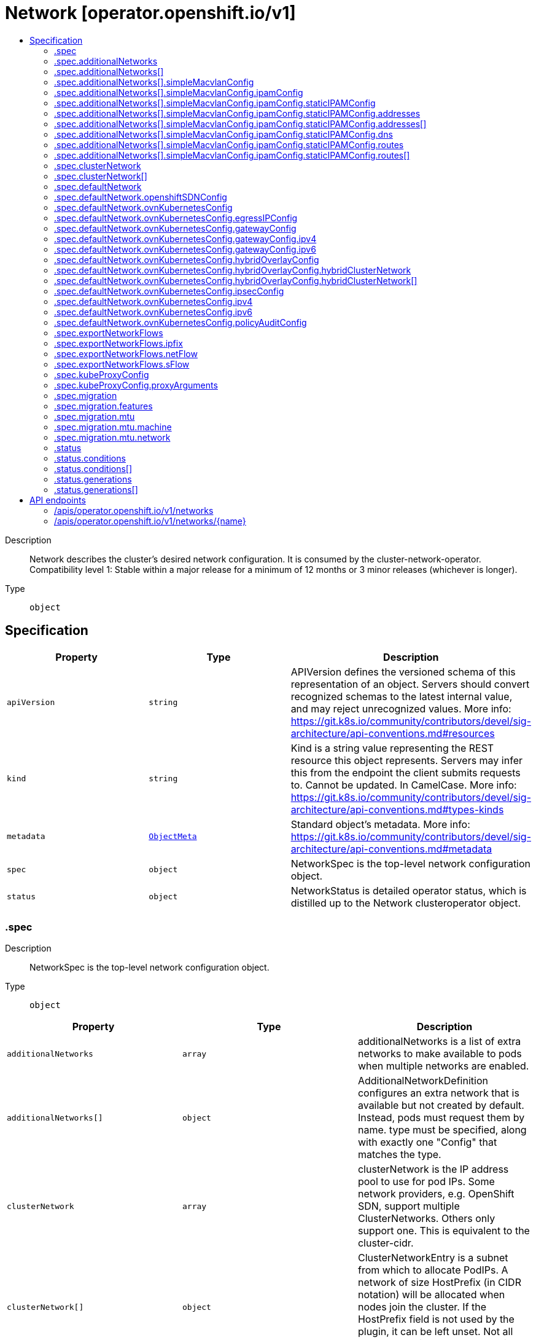 // Automatically generated by 'openshift-apidocs-gen'. Do not edit.
:_mod-docs-content-type: ASSEMBLY
[id="network-operator-openshift-io-v1"]
= Network [operator.openshift.io/v1]
:toc: macro
:toc-title:

toc::[]


Description::
+
--
Network describes the cluster's desired network configuration. It is consumed by the cluster-network-operator. 
 Compatibility level 1: Stable within a major release for a minimum of 12 months or 3 minor releases (whichever is longer).
--

Type::
  `object`



== Specification

[cols="1,1,1",options="header"]
|===
| Property | Type | Description

| `apiVersion`
| `string`
| APIVersion defines the versioned schema of this representation of an object. Servers should convert recognized schemas to the latest internal value, and may reject unrecognized values. More info: https://git.k8s.io/community/contributors/devel/sig-architecture/api-conventions.md#resources

| `kind`
| `string`
| Kind is a string value representing the REST resource this object represents. Servers may infer this from the endpoint the client submits requests to. Cannot be updated. In CamelCase. More info: https://git.k8s.io/community/contributors/devel/sig-architecture/api-conventions.md#types-kinds

| `metadata`
| xref:../objects/index.adoc#io-k8s-apimachinery-pkg-apis-meta-v1-ObjectMeta[`ObjectMeta`]
| Standard object's metadata. More info: https://git.k8s.io/community/contributors/devel/sig-architecture/api-conventions.md#metadata

| `spec`
| `object`
| NetworkSpec is the top-level network configuration object.

| `status`
| `object`
| NetworkStatus is detailed operator status, which is distilled up to the Network clusteroperator object.

|===
=== .spec
Description::
+
--
NetworkSpec is the top-level network configuration object.
--

Type::
  `object`




[cols="1,1,1",options="header"]
|===
| Property | Type | Description

| `additionalNetworks`
| `array`
| additionalNetworks is a list of extra networks to make available to pods when multiple networks are enabled.

| `additionalNetworks[]`
| `object`
| AdditionalNetworkDefinition configures an extra network that is available but not created by default. Instead, pods must request them by name. type must be specified, along with exactly one "Config" that matches the type.

| `clusterNetwork`
| `array`
| clusterNetwork is the IP address pool to use for pod IPs. Some network providers, e.g. OpenShift SDN, support multiple ClusterNetworks. Others only support one. This is equivalent to the cluster-cidr.

| `clusterNetwork[]`
| `object`
| ClusterNetworkEntry is a subnet from which to allocate PodIPs. A network of size HostPrefix (in CIDR notation) will be allocated when nodes join the cluster. If the HostPrefix field is not used by the plugin, it can be left unset. Not all network providers support multiple ClusterNetworks

| `defaultNetwork`
| `object`
| defaultNetwork is the "default" network that all pods will receive

| `deployKubeProxy`
| `boolean`
| deployKubeProxy specifies whether or not a standalone kube-proxy should be deployed by the operator. Some network providers include kube-proxy or similar functionality. If unset, the plugin will attempt to select the correct value, which is false when OpenShift SDN and ovn-kubernetes are used and true otherwise.

| `disableMultiNetwork`
| `boolean`
| disableMultiNetwork specifies whether or not multiple pod network support should be disabled. If unset, this property defaults to 'false' and multiple network support is enabled.

| `disableNetworkDiagnostics`
| `boolean`
| disableNetworkDiagnostics specifies whether or not PodNetworkConnectivityCheck CRs from a test pod to every node, apiserver and LB should be disabled or not. If unset, this property defaults to 'false' and network diagnostics is enabled. Setting this to 'true' would reduce the additional load of the pods performing the checks.

| `exportNetworkFlows`
| `object`
| exportNetworkFlows enables and configures the export of network flow metadata from the pod network by using protocols NetFlow, SFlow or IPFIX. Currently only supported on OVN-Kubernetes plugin. If unset, flows will not be exported to any collector.

| `kubeProxyConfig`
| `object`
| kubeProxyConfig lets us configure desired proxy configuration. If not specified, sensible defaults will be chosen by OpenShift directly. Not consumed by all network providers - currently only openshift-sdn.

| `logLevel`
| `string`
| logLevel is an intent based logging for an overall component.  It does not give fine grained control, but it is a simple way to manage coarse grained logging choices that operators have to interpret for their operands. 
 Valid values are: "Normal", "Debug", "Trace", "TraceAll". Defaults to "Normal".

| `managementState`
| `string`
| managementState indicates whether and how the operator should manage the component

| `migration`
| `object`
| migration enables and configures the cluster network migration. The migration procedure allows to change the network type and the MTU.

| `observedConfig`
| ``
| observedConfig holds a sparse config that controller has observed from the cluster state.  It exists in spec because it is an input to the level for the operator

| `operatorLogLevel`
| `string`
| operatorLogLevel is an intent based logging for the operator itself.  It does not give fine grained control, but it is a simple way to manage coarse grained logging choices that operators have to interpret for themselves. 
 Valid values are: "Normal", "Debug", "Trace", "TraceAll". Defaults to "Normal".

| `serviceNetwork`
| `array (string)`
| serviceNetwork is the ip address pool to use for Service IPs Currently, all existing network providers only support a single value here, but this is an array to allow for growth.

| `unsupportedConfigOverrides`
| ``
| unsupportedConfigOverrides overrides the final configuration that was computed by the operator. Red Hat does not support the use of this field. Misuse of this field could lead to unexpected behavior or conflict with other configuration options. Seek guidance from the Red Hat support before using this field. Use of this property blocks cluster upgrades, it must be removed before upgrading your cluster.

| `useMultiNetworkPolicy`
| `boolean`
| useMultiNetworkPolicy enables a controller which allows for MultiNetworkPolicy objects to be used on additional networks as created by Multus CNI. MultiNetworkPolicy are similar to NetworkPolicy objects, but NetworkPolicy objects only apply to the primary interface. With MultiNetworkPolicy, you can control the traffic that a pod can receive over the secondary interfaces. If unset, this property defaults to 'false' and MultiNetworkPolicy objects are ignored. If 'disableMultiNetwork' is 'true' then the value of this field is ignored.

|===
=== .spec.additionalNetworks
Description::
+
--
additionalNetworks is a list of extra networks to make available to pods when multiple networks are enabled.
--

Type::
  `array`




=== .spec.additionalNetworks[]
Description::
+
--
AdditionalNetworkDefinition configures an extra network that is available but not created by default. Instead, pods must request them by name. type must be specified, along with exactly one "Config" that matches the type.
--

Type::
  `object`




[cols="1,1,1",options="header"]
|===
| Property | Type | Description

| `name`
| `string`
| name is the name of the network. This will be populated in the resulting CRD This must be unique.

| `namespace`
| `string`
| namespace is the namespace of the network. This will be populated in the resulting CRD If not given the network will be created in the default namespace.

| `rawCNIConfig`
| `string`
| rawCNIConfig is the raw CNI configuration json to create in the NetworkAttachmentDefinition CRD

| `simpleMacvlanConfig`
| `object`
| SimpleMacvlanConfig configures the macvlan interface in case of type:NetworkTypeSimpleMacvlan

| `type`
| `string`
| type is the type of network The supported values are NetworkTypeRaw, NetworkTypeSimpleMacvlan

|===
=== .spec.additionalNetworks[].simpleMacvlanConfig
Description::
+
--
SimpleMacvlanConfig configures the macvlan interface in case of type:NetworkTypeSimpleMacvlan
--

Type::
  `object`




[cols="1,1,1",options="header"]
|===
| Property | Type | Description

| `ipamConfig`
| `object`
| IPAMConfig configures IPAM module will be used for IP Address Management (IPAM).

| `master`
| `string`
| master is the host interface to create the macvlan interface from. If not specified, it will be default route interface

| `mode`
| `string`
| mode is the macvlan mode: bridge, private, vepa, passthru. The default is bridge

| `mtu`
| `integer`
| mtu is the mtu to use for the macvlan interface. if unset, host's kernel will select the value.

|===
=== .spec.additionalNetworks[].simpleMacvlanConfig.ipamConfig
Description::
+
--
IPAMConfig configures IPAM module will be used for IP Address Management (IPAM).
--

Type::
  `object`




[cols="1,1,1",options="header"]
|===
| Property | Type | Description

| `staticIPAMConfig`
| `object`
| StaticIPAMConfig configures the static IP address in case of type:IPAMTypeStatic

| `type`
| `string`
| Type is the type of IPAM module will be used for IP Address Management(IPAM). The supported values are IPAMTypeDHCP, IPAMTypeStatic

|===
=== .spec.additionalNetworks[].simpleMacvlanConfig.ipamConfig.staticIPAMConfig
Description::
+
--
StaticIPAMConfig configures the static IP address in case of type:IPAMTypeStatic
--

Type::
  `object`




[cols="1,1,1",options="header"]
|===
| Property | Type | Description

| `addresses`
| `array`
| Addresses configures IP address for the interface

| `addresses[]`
| `object`
| StaticIPAMAddresses provides IP address and Gateway for static IPAM addresses

| `dns`
| `object`
| DNS configures DNS for the interface

| `routes`
| `array`
| Routes configures IP routes for the interface

| `routes[]`
| `object`
| StaticIPAMRoutes provides Destination/Gateway pairs for static IPAM routes

|===
=== .spec.additionalNetworks[].simpleMacvlanConfig.ipamConfig.staticIPAMConfig.addresses
Description::
+
--
Addresses configures IP address for the interface
--

Type::
  `array`




=== .spec.additionalNetworks[].simpleMacvlanConfig.ipamConfig.staticIPAMConfig.addresses[]
Description::
+
--
StaticIPAMAddresses provides IP address and Gateway for static IPAM addresses
--

Type::
  `object`




[cols="1,1,1",options="header"]
|===
| Property | Type | Description

| `address`
| `string`
| Address is the IP address in CIDR format

| `gateway`
| `string`
| Gateway is IP inside of subnet to designate as the gateway

|===
=== .spec.additionalNetworks[].simpleMacvlanConfig.ipamConfig.staticIPAMConfig.dns
Description::
+
--
DNS configures DNS for the interface
--

Type::
  `object`




[cols="1,1,1",options="header"]
|===
| Property | Type | Description

| `domain`
| `string`
| Domain configures the domainname the local domain used for short hostname lookups

| `nameservers`
| `array (string)`
| Nameservers points DNS servers for IP lookup

| `search`
| `array (string)`
| Search configures priority ordered search domains for short hostname lookups

|===
=== .spec.additionalNetworks[].simpleMacvlanConfig.ipamConfig.staticIPAMConfig.routes
Description::
+
--
Routes configures IP routes for the interface
--

Type::
  `array`




=== .spec.additionalNetworks[].simpleMacvlanConfig.ipamConfig.staticIPAMConfig.routes[]
Description::
+
--
StaticIPAMRoutes provides Destination/Gateway pairs for static IPAM routes
--

Type::
  `object`




[cols="1,1,1",options="header"]
|===
| Property | Type | Description

| `destination`
| `string`
| Destination points the IP route destination

| `gateway`
| `string`
| Gateway is the route's next-hop IP address If unset, a default gateway is assumed (as determined by the CNI plugin).

|===
=== .spec.clusterNetwork
Description::
+
--
clusterNetwork is the IP address pool to use for pod IPs. Some network providers, e.g. OpenShift SDN, support multiple ClusterNetworks. Others only support one. This is equivalent to the cluster-cidr.
--

Type::
  `array`




=== .spec.clusterNetwork[]
Description::
+
--
ClusterNetworkEntry is a subnet from which to allocate PodIPs. A network of size HostPrefix (in CIDR notation) will be allocated when nodes join the cluster. If the HostPrefix field is not used by the plugin, it can be left unset. Not all network providers support multiple ClusterNetworks
--

Type::
  `object`




[cols="1,1,1",options="header"]
|===
| Property | Type | Description

| `cidr`
| `string`
| 

| `hostPrefix`
| `integer`
| 

|===
=== .spec.defaultNetwork
Description::
+
--
defaultNetwork is the "default" network that all pods will receive
--

Type::
  `object`




[cols="1,1,1",options="header"]
|===
| Property | Type | Description

| `openshiftSDNConfig`
| `object`
| openShiftSDNConfig configures the openshift-sdn plugin

| `ovnKubernetesConfig`
| `object`
| ovnKubernetesConfig configures the ovn-kubernetes plugin.

| `type`
| `string`
| type is the type of network All NetworkTypes are supported except for NetworkTypeRaw

|===
=== .spec.defaultNetwork.openshiftSDNConfig
Description::
+
--
openShiftSDNConfig configures the openshift-sdn plugin
--

Type::
  `object`




[cols="1,1,1",options="header"]
|===
| Property | Type | Description

| `enableUnidling`
| `boolean`
| enableUnidling controls whether or not the service proxy will support idling and unidling of services. By default, unidling is enabled.

| `mode`
| `string`
| mode is one of "Multitenant", "Subnet", or "NetworkPolicy"

| `mtu`
| `integer`
| mtu is the mtu to use for the tunnel interface. Defaults to 1450 if unset. This must be 50 bytes smaller than the machine's uplink.

| `useExternalOpenvswitch`
| `boolean`
| useExternalOpenvswitch used to control whether the operator would deploy an OVS DaemonSet itself or expect someone else to start OVS. As of 4.6, OVS is always run as a system service, and this flag is ignored. DEPRECATED: non-functional as of 4.6

| `vxlanPort`
| `integer`
| vxlanPort is the port to use for all vxlan packets. The default is 4789.

|===
=== .spec.defaultNetwork.ovnKubernetesConfig
Description::
+
--
ovnKubernetesConfig configures the ovn-kubernetes plugin.
--

Type::
  `object`




[cols="1,1,1",options="header"]
|===
| Property | Type | Description

| `egressIPConfig`
| `object`
| egressIPConfig holds the configuration for EgressIP options.

| `gatewayConfig`
| `object`
| gatewayConfig holds the configuration for node gateway options.

| `genevePort`
| `integer`
| geneve port is the UDP port to be used by geneve encapulation. Default is 6081

| `hybridOverlayConfig`
| `object`
| HybridOverlayConfig configures an additional overlay network for peers that are not using OVN.

| `ipsecConfig`
| `object`
| ipsecConfig enables and configures IPsec for pods on the pod network within the cluster.

| `ipv4`
| `object`
| ipv4 allows users to configure IP settings for IPv4 connections. When ommitted, this means no opinions and the default configuration is used. Check individual fields within ipv4 for details of default values.

| `ipv6`
| `object`
| ipv6 allows users to configure IP settings for IPv6 connections. When ommitted, this means no opinions and the default configuration is used. Check individual fields within ipv4 for details of default values.

| `mtu`
| `integer`
| mtu is the MTU to use for the tunnel interface. This must be 100 bytes smaller than the uplink mtu. Default is 1400

| `policyAuditConfig`
| `object`
| policyAuditConfig is the configuration for network policy audit events. If unset, reported defaults are used.

| `v4InternalSubnet`
| `string`
| v4InternalSubnet is a v4 subnet used internally by ovn-kubernetes in case the default one is being already used by something else. It must not overlap with any other subnet being used by OpenShift or by the node network. The size of the subnet must be larger than the number of nodes. The value cannot be changed after installation. Default is 100.64.0.0/16

| `v6InternalSubnet`
| `string`
| v6InternalSubnet is a v6 subnet used internally by ovn-kubernetes in case the default one is being already used by something else. It must not overlap with any other subnet being used by OpenShift or by the node network. The size of the subnet must be larger than the number of nodes. The value cannot be changed after installation. Default is fd98::/48

|===
=== .spec.defaultNetwork.ovnKubernetesConfig.egressIPConfig
Description::
+
--
egressIPConfig holds the configuration for EgressIP options.
--

Type::
  `object`




[cols="1,1,1",options="header"]
|===
| Property | Type | Description

| `reachabilityTotalTimeoutSeconds`
| `integer`
| reachabilityTotalTimeout configures the EgressIP node reachability check total timeout in seconds. If the EgressIP node cannot be reached within this timeout, the node is declared down. Setting a large value may cause the EgressIP feature to react slowly to node changes. In particular, it may react slowly for EgressIP nodes that really have a genuine problem and are unreachable. When omitted, this means the user has no opinion and the platform is left to choose a reasonable default, which is subject to change over time. The current default is 1 second. A value of 0 disables the EgressIP node's reachability check.

|===
=== .spec.defaultNetwork.ovnKubernetesConfig.gatewayConfig
Description::
+
--
gatewayConfig holds the configuration for node gateway options.
--

Type::
  `object`




[cols="1,1,1",options="header"]
|===
| Property | Type | Description

| `ipForwarding`
| `string`
| IPForwarding controls IP forwarding for all traffic on OVN-Kubernetes managed interfaces (such as br-ex). By default this is set to Restricted, and Kubernetes related traffic is still forwarded appropriately, but other IP traffic will not be routed by the OCP node. If there is a desire to allow the host to forward traffic across OVN-Kubernetes managed interfaces, then set this field to "Global". The supported values are "Restricted" and "Global".

| `ipv4`
| `object`
| ipv4 allows users to configure IP settings for IPv4 connections. When omitted, this means no opinion and the default configuration is used. Check individual members fields within ipv4 for details of default values.

| `ipv6`
| `object`
| ipv6 allows users to configure IP settings for IPv6 connections. When omitted, this means no opinion and the default configuration is used. Check individual members fields within ipv6 for details of default values.

| `routingViaHost`
| `boolean`
| RoutingViaHost allows pod egress traffic to exit via the ovn-k8s-mp0 management port into the host before sending it out. If this is not set, traffic will always egress directly from OVN to outside without touching the host stack. Setting this to true means hardware offload will not be supported. Default is false if GatewayConfig is specified.

|===
=== .spec.defaultNetwork.ovnKubernetesConfig.gatewayConfig.ipv4
Description::
+
--
ipv4 allows users to configure IP settings for IPv4 connections. When omitted, this means no opinion and the default configuration is used. Check individual members fields within ipv4 for details of default values.
--

Type::
  `object`




[cols="1,1,1",options="header"]
|===
| Property | Type | Description

| `internalMasqueradeSubnet`
| `string`
| internalMasqueradeSubnet contains the masquerade addresses in IPV4 CIDR format used internally by ovn-kubernetes to enable host to service traffic. Each host in the cluster is configured with these addresses, as well as the shared gateway bridge interface. The values can be changed after installation. The subnet chosen should not overlap with other networks specified for OVN-Kubernetes as well as other networks used on the host. Additionally the subnet must be large enough to accommodate 6 IPs (maximum prefix length /29). When omitted, this means no opinion and the platform is left to choose a reasonable default which is subject to change over time. The current default subnet is 169.254.169.0/29 The value must be in proper IPV4 CIDR format

|===
=== .spec.defaultNetwork.ovnKubernetesConfig.gatewayConfig.ipv6
Description::
+
--
ipv6 allows users to configure IP settings for IPv6 connections. When omitted, this means no opinion and the default configuration is used. Check individual members fields within ipv6 for details of default values.
--

Type::
  `object`




[cols="1,1,1",options="header"]
|===
| Property | Type | Description

| `internalMasqueradeSubnet`
| `string`
| internalMasqueradeSubnet contains the masquerade addresses in IPV6 CIDR format used internally by ovn-kubernetes to enable host to service traffic. Each host in the cluster is configured with these addresses, as well as the shared gateway bridge interface. The values can be changed after installation. The subnet chosen should not overlap with other networks specified for OVN-Kubernetes as well as other networks used on the host. Additionally the subnet must be large enough to accommodate 6 IPs (maximum prefix length /125). When omitted, this means no opinion and the platform is left to choose a reasonable default which is subject to change over time. The current default subnet is fd69::/125 Note that IPV6 dual addresses are not permitted

|===
=== .spec.defaultNetwork.ovnKubernetesConfig.hybridOverlayConfig
Description::
+
--
HybridOverlayConfig configures an additional overlay network for peers that are not using OVN.
--

Type::
  `object`




[cols="1,1,1",options="header"]
|===
| Property | Type | Description

| `hybridClusterNetwork`
| `array`
| HybridClusterNetwork defines a network space given to nodes on an additional overlay network.

| `hybridClusterNetwork[]`
| `object`
| ClusterNetworkEntry is a subnet from which to allocate PodIPs. A network of size HostPrefix (in CIDR notation) will be allocated when nodes join the cluster. If the HostPrefix field is not used by the plugin, it can be left unset. Not all network providers support multiple ClusterNetworks

| `hybridOverlayVXLANPort`
| `integer`
| HybridOverlayVXLANPort defines the VXLAN port number to be used by the additional overlay network. Default is 4789

|===
=== .spec.defaultNetwork.ovnKubernetesConfig.hybridOverlayConfig.hybridClusterNetwork
Description::
+
--
HybridClusterNetwork defines a network space given to nodes on an additional overlay network.
--

Type::
  `array`




=== .spec.defaultNetwork.ovnKubernetesConfig.hybridOverlayConfig.hybridClusterNetwork[]
Description::
+
--
ClusterNetworkEntry is a subnet from which to allocate PodIPs. A network of size HostPrefix (in CIDR notation) will be allocated when nodes join the cluster. If the HostPrefix field is not used by the plugin, it can be left unset. Not all network providers support multiple ClusterNetworks
--

Type::
  `object`




[cols="1,1,1",options="header"]
|===
| Property | Type | Description

| `cidr`
| `string`
| 

| `hostPrefix`
| `integer`
| 

|===
=== .spec.defaultNetwork.ovnKubernetesConfig.ipsecConfig
Description::
+
--
ipsecConfig enables and configures IPsec for pods on the pod network within the cluster.
--

Type::
  `object`




[cols="1,1,1",options="header"]
|===
| Property | Type | Description

| `mode`
| `string`
| mode defines the behaviour of the ipsec configuration within the platform. Valid values are `Disabled`, `External` and `Full`. When 'Disabled', ipsec will not be enabled at the node level. When 'External', ipsec is enabled on the node level but requires the user to configure the secure communication parameters. This mode is for external secure communications and the configuration can be done using the k8s-nmstate operator. When 'Full', ipsec is configured on the node level and inter-pod secure communication within the cluster is configured. Note with `Full`, if ipsec is desired for communication with external (to the cluster) entities (such as storage arrays), this is left to the user to configure.

|===
=== .spec.defaultNetwork.ovnKubernetesConfig.ipv4
Description::
+
--
ipv4 allows users to configure IP settings for IPv4 connections. When ommitted, this means no opinions and the default configuration is used. Check individual fields within ipv4 for details of default values.
--

Type::
  `object`




[cols="1,1,1",options="header"]
|===
| Property | Type | Description

| `internalJoinSubnet`
| `string`
| internalJoinSubnet is a v4 subnet used internally by ovn-kubernetes in case the default one is being already used by something else. It must not overlap with any other subnet being used by OpenShift or by the node network. The size of the subnet must be larger than the number of nodes. The value cannot be changed after installation. The current default value is 100.64.0.0/16 The subnet must be large enough to accomadate one IP per node in your cluster The value must be in proper IPV4 CIDR format

| `internalTransitSwitchSubnet`
| `string`
| internalTransitSwitchSubnet is a v4 subnet in IPV4 CIDR format used internally by OVN-Kubernetes for the distributed transit switch in the OVN Interconnect architecture that connects the cluster routers on each node together to enable east west traffic. The subnet chosen should not overlap with other networks specified for OVN-Kubernetes as well as other networks used on the host. The value cannot be changed after installation. When ommitted, this means no opinion and the platform is left to choose a reasonable default which is subject to change over time. The current default subnet is 100.88.0.0/16 The subnet must be large enough to accomadate one IP per node in your cluster The value must be in proper IPV4 CIDR format

|===
=== .spec.defaultNetwork.ovnKubernetesConfig.ipv6
Description::
+
--
ipv6 allows users to configure IP settings for IPv6 connections. When ommitted, this means no opinions and the default configuration is used. Check individual fields within ipv4 for details of default values.
--

Type::
  `object`




[cols="1,1,1",options="header"]
|===
| Property | Type | Description

| `internalJoinSubnet`
| `string`
| internalJoinSubnet is a v6 subnet used internally by ovn-kubernetes in case the default one is being already used by something else. It must not overlap with any other subnet being used by OpenShift or by the node network. The size of the subnet must be larger than the number of nodes. The value cannot be changed after installation. The subnet must be large enough to accomadate one IP per node in your cluster The current default value is fd98::/48 The value must be in proper IPV6 CIDR format Note that IPV6 dual addresses are not permitted

| `internalTransitSwitchSubnet`
| `string`
| internalTransitSwitchSubnet is a v4 subnet in IPV4 CIDR format used internally by OVN-Kubernetes for the distributed transit switch in the OVN Interconnect architecture that connects the cluster routers on each node together to enable east west traffic. The subnet chosen should not overlap with other networks specified for OVN-Kubernetes as well as other networks used on the host. The value cannot be changed after installation. When ommitted, this means no opinion and the platform is left to choose a reasonable default which is subject to change over time. The subnet must be large enough to accomadate one IP per node in your cluster The current default subnet is fd97::/64 The value must be in proper IPV6 CIDR format Note that IPV6 dual addresses are not permitted

|===
=== .spec.defaultNetwork.ovnKubernetesConfig.policyAuditConfig
Description::
+
--
policyAuditConfig is the configuration for network policy audit events. If unset, reported defaults are used.
--

Type::
  `object`




[cols="1,1,1",options="header"]
|===
| Property | Type | Description

| `destination`
| `string`
| destination is the location for policy log messages. Regardless of this config, persistent logs will always be dumped to the host at /var/log/ovn/ however Additionally syslog output may be configured as follows. Valid values are: - "libc" -> to use the libc syslog() function of the host node's journdald process - "udp:host:port" -> for sending syslog over UDP - "unix:file" -> for using the UNIX domain socket directly - "null" -> to discard all messages logged to syslog The default is "null"

| `maxFileSize`
| `integer`
| maxFilesSize is the max size an ACL_audit log file is allowed to reach before rotation occurs Units are in MB and the Default is 50MB

| `maxLogFiles`
| `integer`
| maxLogFiles specifies the maximum number of ACL_audit log files that can be present.

| `rateLimit`
| `integer`
| rateLimit is the approximate maximum number of messages to generate per-second per-node. If unset the default of 20 msg/sec is used.

| `syslogFacility`
| `string`
| syslogFacility the RFC5424 facility for generated messages, e.g. "kern". Default is "local0"

|===
=== .spec.exportNetworkFlows
Description::
+
--
exportNetworkFlows enables and configures the export of network flow metadata from the pod network by using protocols NetFlow, SFlow or IPFIX. Currently only supported on OVN-Kubernetes plugin. If unset, flows will not be exported to any collector.
--

Type::
  `object`




[cols="1,1,1",options="header"]
|===
| Property | Type | Description

| `ipfix`
| `object`
| ipfix defines IPFIX configuration.

| `netFlow`
| `object`
| netFlow defines the NetFlow configuration.

| `sFlow`
| `object`
| sFlow defines the SFlow configuration.

|===
=== .spec.exportNetworkFlows.ipfix
Description::
+
--
ipfix defines IPFIX configuration.
--

Type::
  `object`




[cols="1,1,1",options="header"]
|===
| Property | Type | Description

| `collectors`
| `array (string)`
| ipfixCollectors is list of strings formatted as ip:port with a maximum of ten items

|===
=== .spec.exportNetworkFlows.netFlow
Description::
+
--
netFlow defines the NetFlow configuration.
--

Type::
  `object`




[cols="1,1,1",options="header"]
|===
| Property | Type | Description

| `collectors`
| `array (string)`
| netFlow defines the NetFlow collectors that will consume the flow data exported from OVS. It is a list of strings formatted as ip:port with a maximum of ten items

|===
=== .spec.exportNetworkFlows.sFlow
Description::
+
--
sFlow defines the SFlow configuration.
--

Type::
  `object`




[cols="1,1,1",options="header"]
|===
| Property | Type | Description

| `collectors`
| `array (string)`
| sFlowCollectors is list of strings formatted as ip:port with a maximum of ten items

|===
=== .spec.kubeProxyConfig
Description::
+
--
kubeProxyConfig lets us configure desired proxy configuration. If not specified, sensible defaults will be chosen by OpenShift directly. Not consumed by all network providers - currently only openshift-sdn.
--

Type::
  `object`




[cols="1,1,1",options="header"]
|===
| Property | Type | Description

| `bindAddress`
| `string`
| The address to "bind" on Defaults to 0.0.0.0

| `iptablesSyncPeriod`
| `string`
| An internal kube-proxy parameter. In older releases of OCP, this sometimes needed to be adjusted in large clusters for performance reasons, but this is no longer necessary, and there is no reason to change this from the default value. Default: 30s

| `proxyArguments`
| `object`
| Any additional arguments to pass to the kubeproxy process

| `proxyArguments{}`
| `array (string)`
| ProxyArgumentList is a list of arguments to pass to the kubeproxy process

|===
=== .spec.kubeProxyConfig.proxyArguments
Description::
+
--
Any additional arguments to pass to the kubeproxy process
--

Type::
  `object`




=== .spec.migration
Description::
+
--
migration enables and configures the cluster network migration. The migration procedure allows to change the network type and the MTU.
--

Type::
  `object`




[cols="1,1,1",options="header"]
|===
| Property | Type | Description

| `features`
| `object`
| features contains the features migration configuration. Set this to migrate feature configuration when changing the cluster default network provider. if unset, the default operation is to migrate all the configuration of supported features.

| `mode`
| `string`
| mode indicates the mode of network migration. The supported values are "Live", "Offline" and omitted. A "Live" migration operation will not cause service interruption by migrating the CNI of each node one by one. The cluster network will work as normal during the network migration. An "Offline" migration operation will cause service interruption. During an "Offline" migration, two rounds of node reboots are required. The cluster network will be malfunctioning during the network migration. When omitted, this means no opinion and the platform is left to choose a reasonable default which is subject to change over time. The current default value is "Offline".

| `mtu`
| `object`
| mtu contains the MTU migration configuration. Set this to allow changing the MTU values for the default network. If unset, the operation of changing the MTU for the default network will be rejected.

| `networkType`
| `string`
| networkType is the target type of network migration. Set this to the target network type to allow changing the default network. If unset, the operation of changing cluster default network plugin will be rejected. The supported values are OpenShiftSDN, OVNKubernetes

|===
=== .spec.migration.features
Description::
+
--
features contains the features migration configuration. Set this to migrate feature configuration when changing the cluster default network provider. if unset, the default operation is to migrate all the configuration of supported features.
--

Type::
  `object`




[cols="1,1,1",options="header"]
|===
| Property | Type | Description

| `egressFirewall`
| `boolean`
| egressFirewall specifies whether or not the Egress Firewall configuration is migrated automatically when changing the cluster default network provider. If unset, this property defaults to 'true' and Egress Firewall configure is migrated.

| `egressIP`
| `boolean`
| egressIP specifies whether or not the Egress IP configuration is migrated automatically when changing the cluster default network provider. If unset, this property defaults to 'true' and Egress IP configure is migrated.

| `multicast`
| `boolean`
| multicast specifies whether or not the multicast configuration is migrated automatically when changing the cluster default network provider. If unset, this property defaults to 'true' and multicast configure is migrated.

|===
=== .spec.migration.mtu
Description::
+
--
mtu contains the MTU migration configuration. Set this to allow changing the MTU values for the default network. If unset, the operation of changing the MTU for the default network will be rejected.
--

Type::
  `object`




[cols="1,1,1",options="header"]
|===
| Property | Type | Description

| `machine`
| `object`
| machine contains MTU migration configuration for the machine's uplink. Needs to be migrated along with the default network MTU unless the current uplink MTU already accommodates the default network MTU.

| `network`
| `object`
| network contains information about MTU migration for the default network. Migrations are only allowed to MTU values lower than the machine's uplink MTU by the minimum appropriate offset.

|===
=== .spec.migration.mtu.machine
Description::
+
--
machine contains MTU migration configuration for the machine's uplink. Needs to be migrated along with the default network MTU unless the current uplink MTU already accommodates the default network MTU.
--

Type::
  `object`




[cols="1,1,1",options="header"]
|===
| Property | Type | Description

| `from`
| `integer`
| from is the MTU to migrate from.

| `to`
| `integer`
| to is the MTU to migrate to.

|===
=== .spec.migration.mtu.network
Description::
+
--
network contains information about MTU migration for the default network. Migrations are only allowed to MTU values lower than the machine's uplink MTU by the minimum appropriate offset.
--

Type::
  `object`




[cols="1,1,1",options="header"]
|===
| Property | Type | Description

| `from`
| `integer`
| from is the MTU to migrate from.

| `to`
| `integer`
| to is the MTU to migrate to.

|===
=== .status
Description::
+
--
NetworkStatus is detailed operator status, which is distilled up to the Network clusteroperator object.
--

Type::
  `object`




[cols="1,1,1",options="header"]
|===
| Property | Type | Description

| `conditions`
| `array`
| conditions is a list of conditions and their status

| `conditions[]`
| `object`
| OperatorCondition is just the standard condition fields.

| `generations`
| `array`
| generations are used to determine when an item needs to be reconciled or has changed in a way that needs a reaction.

| `generations[]`
| `object`
| GenerationStatus keeps track of the generation for a given resource so that decisions about forced updates can be made.

| `observedGeneration`
| `integer`
| observedGeneration is the last generation change you've dealt with

| `readyReplicas`
| `integer`
| readyReplicas indicates how many replicas are ready and at the desired state

| `version`
| `string`
| version is the level this availability applies to

|===
=== .status.conditions
Description::
+
--
conditions is a list of conditions and their status
--

Type::
  `array`




=== .status.conditions[]
Description::
+
--
OperatorCondition is just the standard condition fields.
--

Type::
  `object`

Required::
  - `type`



[cols="1,1,1",options="header"]
|===
| Property | Type | Description

| `lastTransitionTime`
| `string`
| 

| `message`
| `string`
| 

| `reason`
| `string`
| 

| `status`
| `string`
| 

| `type`
| `string`
| 

|===
=== .status.generations
Description::
+
--
generations are used to determine when an item needs to be reconciled or has changed in a way that needs a reaction.
--

Type::
  `array`




=== .status.generations[]
Description::
+
--
GenerationStatus keeps track of the generation for a given resource so that decisions about forced updates can be made.
--

Type::
  `object`




[cols="1,1,1",options="header"]
|===
| Property | Type | Description

| `group`
| `string`
| group is the group of the thing you're tracking

| `hash`
| `string`
| hash is an optional field set for resources without generation that are content sensitive like secrets and configmaps

| `lastGeneration`
| `integer`
| lastGeneration is the last generation of the workload controller involved

| `name`
| `string`
| name is the name of the thing you're tracking

| `namespace`
| `string`
| namespace is where the thing you're tracking is

| `resource`
| `string`
| resource is the resource type of the thing you're tracking

|===

== API endpoints

The following API endpoints are available:

* `/apis/operator.openshift.io/v1/networks`
- `DELETE`: delete collection of Network
- `GET`: list objects of kind Network
- `POST`: create a Network
* `/apis/operator.openshift.io/v1/networks/{name}`
- `DELETE`: delete a Network
- `GET`: read the specified Network
- `PATCH`: partially update the specified Network
- `PUT`: replace the specified Network


=== /apis/operator.openshift.io/v1/networks



HTTP method::
  `DELETE`

Description::
  delete collection of Network




.HTTP responses
[cols="1,1",options="header"]
|===
| HTTP code | Reponse body
| 200 - OK
| xref:../objects/index.adoc#io-k8s-apimachinery-pkg-apis-meta-v1-Status[`Status`] schema
| 401 - Unauthorized
| Empty
|===

HTTP method::
  `GET`

Description::
  list objects of kind Network




.HTTP responses
[cols="1,1",options="header"]
|===
| HTTP code | Reponse body
| 200 - OK
| xref:../objects/index.adoc#io-openshift-operator-v1-NetworkList[`NetworkList`] schema
| 401 - Unauthorized
| Empty
|===

HTTP method::
  `POST`

Description::
  create a Network


.Query parameters
[cols="1,1,2",options="header"]
|===
| Parameter | Type | Description
| `dryRun`
| `string`
| When present, indicates that modifications should not be persisted. An invalid or unrecognized dryRun directive will result in an error response and no further processing of the request. Valid values are: - All: all dry run stages will be processed
| `fieldValidation`
| `string`
| fieldValidation instructs the server on how to handle objects in the request (POST/PUT/PATCH) containing unknown or duplicate fields. Valid values are: - Ignore: This will ignore any unknown fields that are silently dropped from the object, and will ignore all but the last duplicate field that the decoder encounters. This is the default behavior prior to v1.23. - Warn: This will send a warning via the standard warning response header for each unknown field that is dropped from the object, and for each duplicate field that is encountered. The request will still succeed if there are no other errors, and will only persist the last of any duplicate fields. This is the default in v1.23+ - Strict: This will fail the request with a BadRequest error if any unknown fields would be dropped from the object, or if any duplicate fields are present. The error returned from the server will contain all unknown and duplicate fields encountered.
|===

.Body parameters
[cols="1,1,2",options="header"]
|===
| Parameter | Type | Description
| `body`
| xref:../operator_apis/network-operator-openshift-io-v1.adoc#network-operator-openshift-io-v1[`Network`] schema
| 
|===

.HTTP responses
[cols="1,1",options="header"]
|===
| HTTP code | Reponse body
| 200 - OK
| xref:../operator_apis/network-operator-openshift-io-v1.adoc#network-operator-openshift-io-v1[`Network`] schema
| 201 - Created
| xref:../operator_apis/network-operator-openshift-io-v1.adoc#network-operator-openshift-io-v1[`Network`] schema
| 202 - Accepted
| xref:../operator_apis/network-operator-openshift-io-v1.adoc#network-operator-openshift-io-v1[`Network`] schema
| 401 - Unauthorized
| Empty
|===


=== /apis/operator.openshift.io/v1/networks/{name}

.Global path parameters
[cols="1,1,2",options="header"]
|===
| Parameter | Type | Description
| `name`
| `string`
| name of the Network
|===


HTTP method::
  `DELETE`

Description::
  delete a Network


.Query parameters
[cols="1,1,2",options="header"]
|===
| Parameter | Type | Description
| `dryRun`
| `string`
| When present, indicates that modifications should not be persisted. An invalid or unrecognized dryRun directive will result in an error response and no further processing of the request. Valid values are: - All: all dry run stages will be processed
|===


.HTTP responses
[cols="1,1",options="header"]
|===
| HTTP code | Reponse body
| 200 - OK
| xref:../objects/index.adoc#io-k8s-apimachinery-pkg-apis-meta-v1-Status[`Status`] schema
| 202 - Accepted
| xref:../objects/index.adoc#io-k8s-apimachinery-pkg-apis-meta-v1-Status[`Status`] schema
| 401 - Unauthorized
| Empty
|===

HTTP method::
  `GET`

Description::
  read the specified Network




.HTTP responses
[cols="1,1",options="header"]
|===
| HTTP code | Reponse body
| 200 - OK
| xref:../operator_apis/network-operator-openshift-io-v1.adoc#network-operator-openshift-io-v1[`Network`] schema
| 401 - Unauthorized
| Empty
|===

HTTP method::
  `PATCH`

Description::
  partially update the specified Network


.Query parameters
[cols="1,1,2",options="header"]
|===
| Parameter | Type | Description
| `dryRun`
| `string`
| When present, indicates that modifications should not be persisted. An invalid or unrecognized dryRun directive will result in an error response and no further processing of the request. Valid values are: - All: all dry run stages will be processed
| `fieldValidation`
| `string`
| fieldValidation instructs the server on how to handle objects in the request (POST/PUT/PATCH) containing unknown or duplicate fields. Valid values are: - Ignore: This will ignore any unknown fields that are silently dropped from the object, and will ignore all but the last duplicate field that the decoder encounters. This is the default behavior prior to v1.23. - Warn: This will send a warning via the standard warning response header for each unknown field that is dropped from the object, and for each duplicate field that is encountered. The request will still succeed if there are no other errors, and will only persist the last of any duplicate fields. This is the default in v1.23+ - Strict: This will fail the request with a BadRequest error if any unknown fields would be dropped from the object, or if any duplicate fields are present. The error returned from the server will contain all unknown and duplicate fields encountered.
|===


.HTTP responses
[cols="1,1",options="header"]
|===
| HTTP code | Reponse body
| 200 - OK
| xref:../operator_apis/network-operator-openshift-io-v1.adoc#network-operator-openshift-io-v1[`Network`] schema
| 401 - Unauthorized
| Empty
|===

HTTP method::
  `PUT`

Description::
  replace the specified Network


.Query parameters
[cols="1,1,2",options="header"]
|===
| Parameter | Type | Description
| `dryRun`
| `string`
| When present, indicates that modifications should not be persisted. An invalid or unrecognized dryRun directive will result in an error response and no further processing of the request. Valid values are: - All: all dry run stages will be processed
| `fieldValidation`
| `string`
| fieldValidation instructs the server on how to handle objects in the request (POST/PUT/PATCH) containing unknown or duplicate fields. Valid values are: - Ignore: This will ignore any unknown fields that are silently dropped from the object, and will ignore all but the last duplicate field that the decoder encounters. This is the default behavior prior to v1.23. - Warn: This will send a warning via the standard warning response header for each unknown field that is dropped from the object, and for each duplicate field that is encountered. The request will still succeed if there are no other errors, and will only persist the last of any duplicate fields. This is the default in v1.23+ - Strict: This will fail the request with a BadRequest error if any unknown fields would be dropped from the object, or if any duplicate fields are present. The error returned from the server will contain all unknown and duplicate fields encountered.
|===

.Body parameters
[cols="1,1,2",options="header"]
|===
| Parameter | Type | Description
| `body`
| xref:../operator_apis/network-operator-openshift-io-v1.adoc#network-operator-openshift-io-v1[`Network`] schema
| 
|===

.HTTP responses
[cols="1,1",options="header"]
|===
| HTTP code | Reponse body
| 200 - OK
| xref:../operator_apis/network-operator-openshift-io-v1.adoc#network-operator-openshift-io-v1[`Network`] schema
| 201 - Created
| xref:../operator_apis/network-operator-openshift-io-v1.adoc#network-operator-openshift-io-v1[`Network`] schema
| 401 - Unauthorized
| Empty
|===



